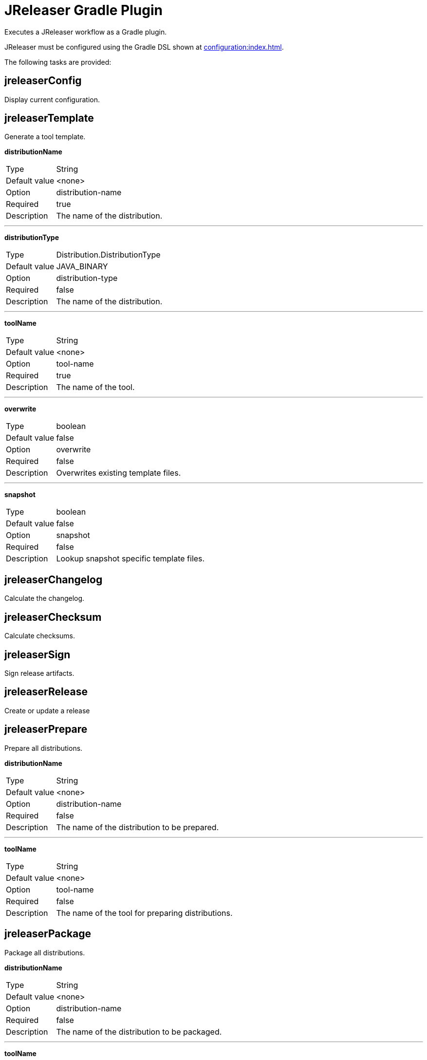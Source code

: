 = JReleaser Gradle Plugin

Executes a JReleaser workflow as a Gradle plugin.

JReleaser must be configured using the Gradle DSL shown at xref:configuration:index.adoc[].

The following tasks are provided:

== jreleaserConfig

Display current configuration.

== jreleaserTemplate

Generate a tool template.

*distributionName*
[horizontal]
Type:: String
Default value:: <none>
Option:: distribution-name
Required:: true
Description:: The name of the distribution.

---

*distributionType*
[horizontal]
Type:: Distribution.DistributionType
Default value:: JAVA_BINARY
Option:: distribution-type
Required:: false
Description:: The name of the distribution.

---

*toolName*
[horizontal]
Type:: String
Default value:: <none>
Option:: tool-name
Required:: true
Description:: The name of the tool.

---

*overwrite*
[horizontal]
Type:: boolean
Default value:: false
Option:: overwrite
Required:: false
Description:: Overwrites existing template files.

---

*snapshot*
[horizontal]
Type:: boolean
Default value:: false
Option:: snapshot
Required:: false
Description:: Lookup snapshot specific template files.

== jreleaserChangelog

Calculate the changelog.

== jreleaserChecksum

Calculate checksums.

== jreleaserSign

Sign release artifacts.

== jreleaserRelease

Create or update a release

== jreleaserPrepare

Prepare all distributions.

*distributionName*
[horizontal]
Type:: String
Default value:: <none>
Option:: distribution-name
Required:: false
Description:: The name of the distribution to be prepared.

---

*toolName*
[horizontal]
Type:: String
Default value:: <none>
Option:: tool-name
Required:: false
Description:: The name of the tool for preparing distributions.

== jreleaserPackage

Package all distributions.

*distributionName*
[horizontal]
Type:: String
Default value:: <none>
Option:: distribution-name
Required:: false
Description:: The name of the distribution to be packaged.

---

*toolName*
[horizontal]
Type:: String
Default value:: <none>
Option:: tool-name
Required:: false
Description:: The name of the tool for packaging distributions.

== jreleaserUpload

Upload all distributions.

*distributionName*
[horizontal]
Type:: String
Default value:: <none>
Option:: distribution-name
Required:: false
Description:: The name of the distribution to be upload.

---

*toolName*
[horizontal]
Type:: String
Default value:: <none>
Option:: tool-name
Required:: false
Description:: The name of the tool for uploading distributions.

== jreleaserAnnounce

Announce a release.

*announcerName*
[horizontal]
Type:: String
Default value:: <none>
Option:: announcer-name
Required:: false
Description:: The name of the announcer to be used.

== jreleaserFullRelease

Perform a full release.
